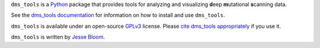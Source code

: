 ``dms_tools`` is a `Python`_ package that provides tools for analyzing and visualizing **d**\eep **m**\utational **s**\canning data.

See the `dms_tools documentation`_ for information on how to install and use ``dms_tools``.

``dms_tools`` is available under an open-source `GPLv3`_ license. 
Please `cite dms_tools appropriately`_ if you use it.

``dms_tools`` is written by `Jesse Bloom`_.

.. _`source code is on GitHub`: https://github.com/jbloom/dms_tools
.. _`GPLv3`: http://www.gnu.org/copyleft/gpl.html
.. _`Jesse Bloom`: http://research.fhcrc.org/bloom/en.html
.. _`dms_tools documentation`: http://jbloom.github.io/dms_tools
.. _`Python`: https://www.python.org
.. _`cite dms_tools appropriately`: http://jbloom.github.io/dms_tools/citations.html
